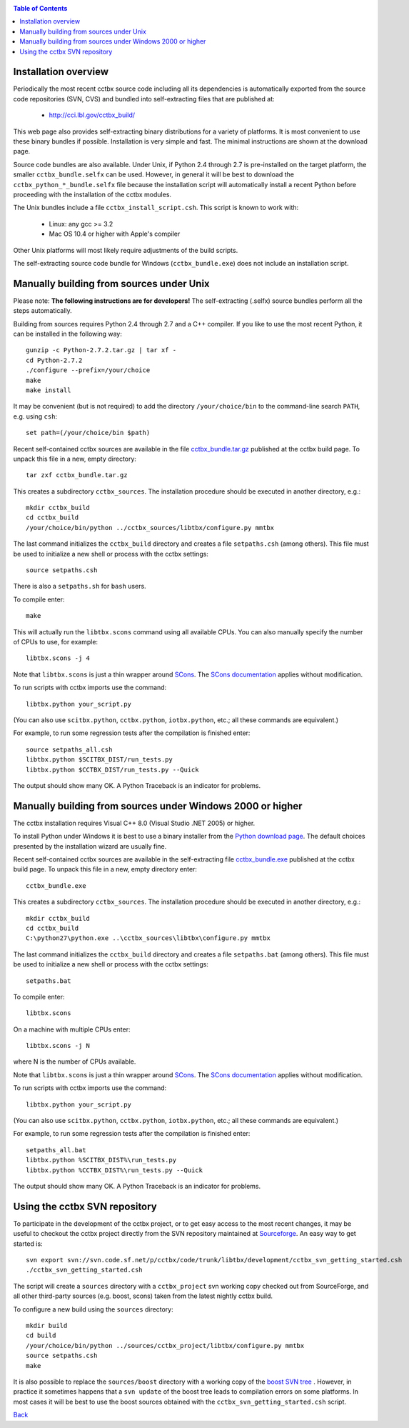 
.. _installation:
.. contents:: Table of Contents

---------------------
Installation overview
---------------------

Periodically the most recent cctbx source code including all its
dependencies is automatically exported from the source code repositories
(SVN, CVS) and bundled into self-extracting files that are published
at:

  - http://cci.lbl.gov/cctbx_build/

This web page also provides self-extracting binary distributions for a
variety of platforms. It is most convenient to use these binary bundles
if possible. Installation is very simple and fast. The minimal
instructions are shown at the download page.

Source code bundles are also available. Under Unix, if Python 2.4
through 2.7 is pre-installed on the target platform, the smaller
``cctbx_bundle.selfx`` can be used. However, in general it will be
best to download the ``cctbx_python_*_bundle.selfx`` file because
the installation script will automatically install a recent Python
before proceeding with the installation of the cctbx modules.

The Unix bundles include a file ``cctbx_install_script.csh``.
This script is known to work with:

  - Linux: any gcc >= 3.2
  - Mac OS 10.4 or higher with Apple's compiler

Other Unix platforms will most likely require adjustments of the
build scripts.

The self-extracting source code bundle for Windows (``cctbx_bundle.exe``)
does not include an installation script.

-----------------------------------------
Manually building from sources under Unix
-----------------------------------------

Please note: **The following instructions are for developers!** The
self-extracting (.selfx) source bundles perform all the steps
automatically.

Building from sources requires Python 2.4 through 2.7 and a C++
compiler. If you like to use the most recent Python, it can be
installed in the following way::

  gunzip -c Python-2.7.2.tar.gz | tar xf -
  cd Python-2.7.2
  ./configure --prefix=/your/choice
  make
  make install

It may be convenient (but is not required) to add the directory
``/your/choice/bin`` to the command-line search ``PATH``, e.g. using
``csh``::

  set path=(/your/choice/bin $path)

Recent self-contained cctbx sources are available in the file
`cctbx_bundle.tar.gz <http://cci.lbl.gov/cctbx_build/results/last_published/cctbx_bundle.tar.gz>`_
published at the cctbx build page. To unpack this file in a new,
empty directory::

  tar zxf cctbx_bundle.tar.gz

This creates a subdirectory ``cctbx_sources``. The installation
procedure should be executed in another directory, e.g.::

  mkdir cctbx_build
  cd cctbx_build
  /your/choice/bin/python ../cctbx_sources/libtbx/configure.py mmtbx

The last command initializes the ``cctbx_build`` directory and creates a
file ``setpaths.csh`` (among others). This file must be used to
initialize a new shell or process with the cctbx settings::

  source setpaths.csh

There is also a ``setpaths.sh`` for ``bash`` users.

To compile enter::

  make

This will actually run the ``libtbx.scons`` command using all
available CPUs. You can also manually specify the number of CPUs to
use, for example::

  libtbx.scons -j 4

Note that ``libtbx.scons`` is just a thin wrapper around SCons_. The
`SCons documentation`_ applies without modification.

To run scripts with cctbx imports use the command::

  libtbx.python your_script.py

(You can also use ``scitbx.python``, ``cctbx.python``, ``iotbx.python``, etc.;
all these commands are equivalent.)

For example, to run some regression tests after the compilation is
finished enter::

  source setpaths_all.csh
  libtbx.python $SCITBX_DIST/run_tests.py
  libtbx.python $CCTBX_DIST/run_tests.py --Quick

The output should show many OK. A Python Traceback is an indicator
for problems.

-----------------------------------------------------------
Manually building from sources under Windows 2000 or higher
-----------------------------------------------------------

The cctbx installation requires Visual C++ 8.0 (Visual Studio .NET
2005) or higher.

To install Python under Windows it is best to use a binary
installer from the `Python download page <http://www.python.org/download/>`_.
The default choices presented by the installation wizard are usually fine.

Recent self-contained cctbx sources are available in the
self-extracting file
`cctbx_bundle.exe <http://cci.lbl.gov/cctbx_build/results/last_published/cctbx_bundle.exe>`_
published at the cctbx build page. To unpack this file in a new, empty
directory enter::

  cctbx_bundle.exe

This creates a subdirectory ``cctbx_sources``. The installation
procedure should be executed in another directory, e.g.::

  mkdir cctbx_build
  cd cctbx_build
  C:\python27\python.exe ..\cctbx_sources\libtbx\configure.py mmtbx

The last command initializes the ``cctbx_build`` directory and creates
a file ``setpaths.bat`` (among others). This file must be used to
initialize a new shell or process with the cctbx settings::

  setpaths.bat

To compile enter::

  libtbx.scons

On a machine with multiple CPUs enter::

  libtbx.scons -j N

where N is the number of CPUs available.

Note that ``libtbx.scons`` is just a thin wrapper around SCons_. The
`SCons documentation`_ applies without modification.

To run scripts with cctbx imports use the command::

  libtbx.python your_script.py

(You can also use ``scitbx.python``, ``cctbx.python``, ``iotbx.python``, etc.;
all these commands are equivalent.)

For example, to run some regression tests after the compilation is
finished enter::

  setpaths_all.bat
  libtbx.python %SCITBX_DIST%\run_tests.py
  libtbx.python %CCTBX_DIST%\run_tests.py --Quick

The output should show many OK. A Python Traceback is an indicator
for problems.

------------------------------
Using the cctbx SVN repository
------------------------------

To participate in the development of the cctbx project, or to
get easy access to the most recent changes, it may be useful
to checkout the cctbx project directly from the SVN repository
maintained at Sourceforge_. An easy way to get started is::

  svn export svn://svn.code.sf.net/p/cctbx/code/trunk/libtbx/development/cctbx_svn_getting_started.csh
  ./cctbx_svn_getting_started.csh

The script will create a ``sources`` directory with a ``cctbx_project``
svn working copy checked out from SourceForge, and all other
third-party sources (e.g. boost, scons) taken from the latest nightly
cctbx build.

To configure a new build using the ``sources`` directory::

  mkdir build
  cd build
  /your/choice/bin/python ../sources/cctbx_project/libtbx/configure.py mmtbx
  source setpaths.csh
  make

It is also possible to replace the ``sources/boost`` directory with
a working copy of the `boost SVN tree`_ . However, in practice
it sometimes happens that a ``svn update`` of the boost tree
leads to compilation errors on some platforms. In most cases
it will be best to use the boost sources obtained with the
``cctbx_svn_getting_started.csh`` script.

Back_

.. _Back: introduction.html

.. _SCons: http://www.scons.org/
.. _`SCons documentation`: http://www.scons.org/doc/HTML/scons-man.html
.. _Boost: http://www.boost.org/
.. _`boost SVN tree`: http://svn.boost.org/trac/boost/wiki/BoostSubversion
.. _CCP4: http://www.ccp4.ac.uk/
.. _SourceForge: http://sourceforge.net/
